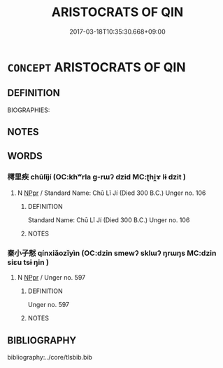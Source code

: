 # -*- mode: mandoku-tls-view -*-
#+TITLE: ARISTOCRATS OF QIN
#+DATE: 2017-03-18T10:35:30.668+09:00        
#+STARTUP: content
* =CONCEPT= ARISTOCRATS OF QIN
:PROPERTIES:
:CUSTOM_ID: uuid-ea291aa1-87ca-43f4-ab31-eabd9b68f651
:TR_ZH: 秦貴族
:END:
** DEFINITION

BIOGRAPHIES:

** NOTES

** WORDS
   :PROPERTIES:
   :VISIBILITY: children
   :END:
*** 樗里疾 chūlǐjí (OC:khʷrla ɡ-rɯʔ dzid MC:ʈhi̯ɤ lɨ dzit )
:PROPERTIES:
:CUSTOM_ID: uuid-e29abfc1-6cf9-4316-bf29-e69064029321
:Char+: 樗(75,11/15) 里(166,0/7) 疾(104,5/10) 
:GY_IDS+: uuid-65366b8c-f3a3-44e1-99d7-317c39b9470e uuid-e66851cf-9b27-4cd3-9fa4-f9276eb266f2 uuid-55262410-645e-4df0-b0a2-71e30d115a46
:PY+: chū lǐ jí   
:OC+: khʷrla ɡ-rɯʔ dzid   
:MC+: ʈhi̯ɤ lɨ dzit   
:END: 
**** N [[tls:syn-func::#uuid-c43c0bab-2810-42a4-a6be-e4641d9b6632][NPpr]] / Standard Name: Chū Lǐ Jí (Died 300 B.C.) Unger no. 106
:PROPERTIES:
:CUSTOM_ID: uuid-31db6db0-5121-4482-8535-1817456704c7
:END:
****** DEFINITION

Standard Name: Chū Lǐ Jí (Died 300 B.C.) Unger no. 106

****** NOTES

*** 秦小子憖 qínxiǎozǐyìn (OC:dzin smewʔ sklɯʔ ŋrɯŋs MC:dzin siɛu tsɨ ŋin )
:PROPERTIES:
:CUSTOM_ID: uuid-0bf29f60-18a3-4832-9f58-e0f8d9a98412
:Char+: 秦(115,5/10) 小(42,0/3) 子(39,0/3) 憖(61,12/16) 
:GY_IDS+: uuid-df240981-b177-4217-80fc-52d29d96abd8 uuid-83c7a7f5-03b1-4bfd-b668-386b60478132 uuid-07663ff4-7717-4a8f-a2d7-0c53aea2ca19 uuid-a3c9a3a7-28b4-476c-b948-cde91966ab38
:PY+: qín xiǎo zǐ yìn  
:OC+: dzin smewʔ sklɯʔ ŋrɯŋs  
:MC+: dzin siɛu tsɨ ŋin  
:END: 
**** N [[tls:syn-func::#uuid-c43c0bab-2810-42a4-a6be-e4641d9b6632][NPpr]] / Unger no. 597
:PROPERTIES:
:CUSTOM_ID: uuid-f53feceb-6ffc-43dc-9ec1-38060b210da2
:END:
****** DEFINITION

Unger no. 597

****** NOTES

** BIBLIOGRAPHY
bibliography:../core/tlsbib.bib
